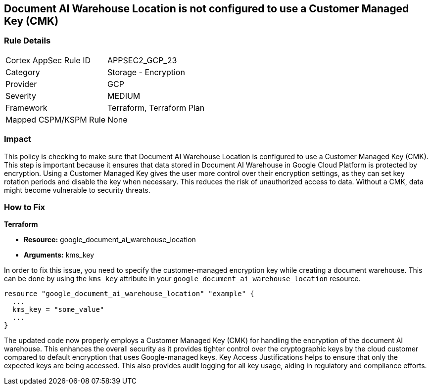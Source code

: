 
== Document AI Warehouse Location is not configured to use a Customer Managed Key (CMK)

=== Rule Details

[cols="1,2"]
|===
|Cortex AppSec Rule ID |APPSEC2_GCP_23
|Category |Storage - Encryption
|Provider |GCP
|Severity |MEDIUM
|Framework |Terraform, Terraform Plan
|Mapped CSPM/KSPM Rule |None
|===


=== Impact
This policy is checking to make sure that Document AI Warehouse Location is configured to use a Customer Managed Key (CMK). This step is important because it ensures that data stored in Document AI Warehouse in Google Cloud Platform is protected by encryption. Using a Customer Managed Key gives the user more control over their encryption settings, as they can set key rotation periods and disable the key when necessary. This reduces the risk of unauthorized access to data. Without a CMK, data might become vulnerable to security threats.

=== How to Fix

*Terraform*

* *Resource:* google_document_ai_warehouse_location
* *Arguments:* kms_key

In order to fix this issue, you need to specify the customer-managed encryption key while creating a document warehouse. This can be done by using the `kms_key` attribute in your `google_document_ai_warehouse_location` resource.

[source,go]
----
resource "google_document_ai_warehouse_location" "example" {
  ...
  kms_key = "some_value"
  ...
}
----

The updated code now properly employs a Customer Managed Key (CMK) for handling the encryption of the document AI warehouse. This enhances the overall security as it provides tighter control over the cryptographic keys by the cloud customer compared to default encryption that uses Google-managed keys. Key Access Justifications helps to ensure that only the expected keys are being accessed. This also provides audit logging for all key usage, aiding in regulatory and compliance efforts.

